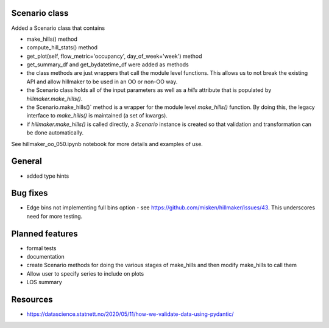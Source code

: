 Scenario class
=================

Added a Scenario class that contains

- make_hills() method
- compute_hill_stats() method
- get_plot(self, flow_metric='occupancy', day_of_week='week') method
- get_summary_df and get_bydatetime_df were added as methods
- the class methods are just wrappers that call the module level functions. This allows us to not break the existing API and allow hillmaker to be used in an OO or non-OO way.



- the Scenario class holds all of the input parameters as well as a `hills` attribute that is populated by `hillmaker.make_hills()`.
- the Scenario.make_hills()` method is a wrapper for the module level `make_hills()` function. By doing this, the legacy interface to `make_hills()` is maintained (a set of kwargs).
- if `hillmaker.make_hills()` is called directly, a `Scenario` instance is created so that validation and transformation can be done automatically.

See hillmaker_oo_050.ipynb notebook for more details and examples of use.

General
========

- added type hints

Bug fixes
=========

* Edge bins not implementing full bins option - see https://github.com/misken/hillmaker/issues/43. This underscores need for more testing.

Planned features
================

- formal tests
- documentation
- create Scenario methods for doing the various stages of make_hills and then modify make_hills to call them
- Allow user to specify series to include on plots
- LOS summary

Resources
============

- https://datascience.statnett.no/2020/05/11/how-we-validate-data-using-pydantic/

